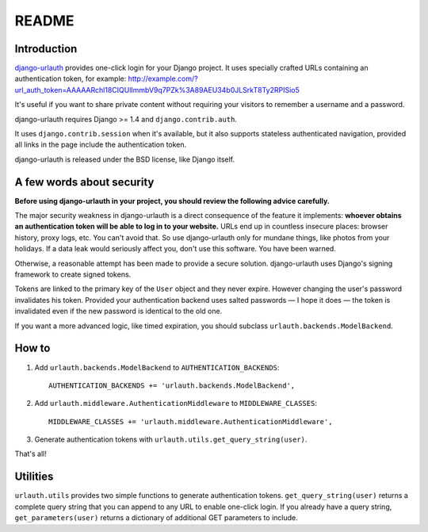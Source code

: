 README
######

Introduction
============

`django-urlauth`_ provides one-click login for your Django project. It uses
specially crafted URLs containing an authentication token, for example:
http://example.com/?url_auth_token=AAAAARchl18CIQUlImmbV9q7PZk%3A89AEU34b0JLSrkT8Ty2RPISio5

It's useful if you want to share private content without requiring your visitors
to remember a username and a password.

django-urlauth requires Django >= 1.4 and ``django.contrib.auth``.

It uses ``django.contrib.session`` when it's available, but it also supports
stateless authenticated navigation, provided all links in the page include the
authentication token.

django-urlauth is released under the BSD license, like Django itself.

.. _django-urlauth: https://github.com/aaugustin/django-urlauth

A few words about security
==========================

**Before using django-urlauth in your project, you should review the following
advice carefully.**

The major security weakness in django-urlauth is a direct consequence of the
feature it implements: **whoever obtains an authentication token will be able to
log in to your website.** URLs end up in countless insecure places: browser
history, proxy logs, etc. You can't avoid that. So use django-urlauth only for
mundane things, like photos from your holidays. If a data leak would seriously
affect you, don't use this software. You have been warned.

Otherwise, a reasonable attempt has been made to provide a secure solution.
django-urlauth uses Django's signing framework to create signed tokens.

Tokens are linked to the primary key of the ``User`` object and they never
expire. However changing the user's password invalidates his token. Provided
your authentication backend uses salted passwords — I hope it does — the token
is invalidated even if the new password is identical to the old one.

If you want a more advanced logic, like timed expiration, you should subclass
``urlauth.backends.ModelBackend``.

How to
======

1.  Add ``urlauth.backends.ModelBackend`` to ``AUTHENTICATION_BACKENDS``::

        AUTHENTICATION_BACKENDS += 'urlauth.backends.ModelBackend',

2.  Add ``urlauth.middleware.AuthenticationMiddleware`` to ``MIDDLEWARE_CLASSES``::

        MIDDLEWARE_CLASSES += 'urlauth.middleware.AuthenticationMiddleware',

3. Generate authentication tokens with ``urlauth.utils.get_query_string(user)``.

That's all!

Utilities
=========

``urlauth.utils`` provides two simple functions to generate authentication
tokens. ``get_query_string(user)`` returns a complete query string that you can
append to any URL to enable one-click login. If you already have a query string,
``get_parameters(user)`` returns a dictionary of additional GET parameters to
include.
